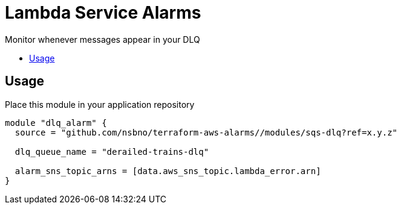 = Lambda Service Alarms
:!toc-title:
:!toc-placement:
:toc:

Monitor whenever messages appear in your DLQ

toc::[]

== Usage

Place this module in your application repository

[source, hcl]
----
module "dlq_alarm" {
  source = "github.com/nsbno/terraform-aws-alarms//modules/sqs-dlq?ref=x.y.z"

  dlq_queue_name = "derailed-trains-dlq"

  alarm_sns_topic_arns = [data.aws_sns_topic.lambda_error.arn]
}
----
